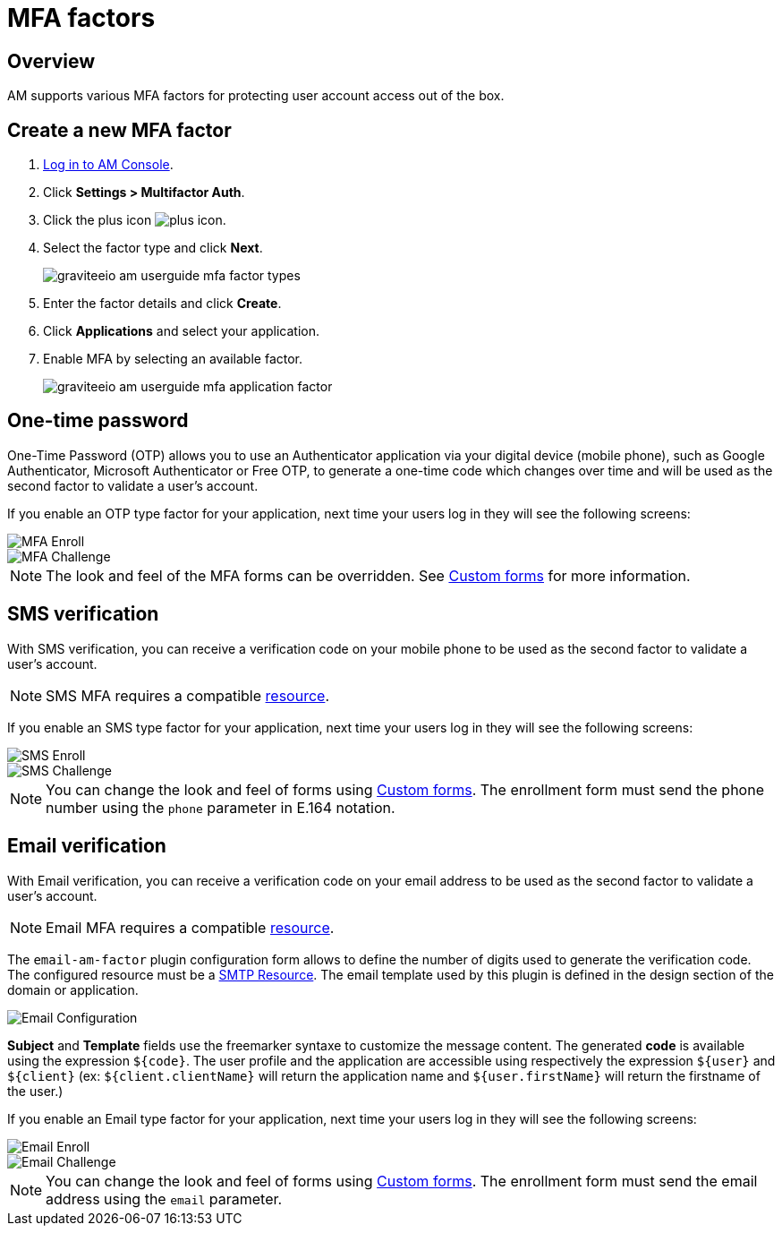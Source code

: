= MFA factors
:page-sidebar: am_3_x_sidebar
:page-permalink: am/current/am_userguide_mfa_factors.html
:page-folder: am/user-guide
:page-layout: am

== Overview

AM supports various MFA factors for protecting user account access out of the box.

== Create a new MFA factor

. link:/am/current/am_userguide_authentication.html[Log in to AM Console^].
. Click *Settings > Multifactor Auth*.
. Click the plus icon image:icons/plus-icon.png[role="icon"].
. Select the factor type and click *Next*.
+
image::am/current/graviteeio-am-userguide-mfa-factor-types.png[]
+
. Enter the factor details and click *Create*.
. Click *Applications* and select your application.
. Enable MFA by selecting an available factor.
+
image::am/current/graviteeio-am-userguide-mfa-application-factor.png[]

== One-time password

One-Time Password (OTP) allows you to use an Authenticator application via your digital device (mobile phone), such as Google Authenticator, Microsoft Authenticator or Free OTP,
to generate a one-time code which changes over time and will be used as the second factor to validate a user’s account.

If you enable an OTP type factor for your application, next time your users log in they will see the following screens:

image::am/current/graviteeio-am-userguide-mfa-enroll.png[MFA Enroll]

image::am/current/graviteeio-am-userguide-mfa-challenge.png[MFA Challenge]

NOTE: The look and feel of the MFA forms can be overridden. See link:/am/current/am_userguide_user_management_forms.html[Custom forms^] for more information.

== SMS verification

With SMS verification, you can receive a verification code on your mobile phone to be used as the second factor to validate a user’s account.

NOTE: SMS MFA requires a compatible link:/am/current/am_userguide_resources.html[resource^].

If you enable an SMS type factor for your application, next time your users log in they will see the following screens:

image::am/current/graviteeio-am-userguide-mfa-sms-enroll.png[SMS Enroll]

image::am/current/graviteeio-am-userguide-mfa-sms-challenge.png[SMS Challenge]

NOTE: You can change the look and feel of forms using link:/am/current/am_userguide_user_management_forms.html[Custom forms^]. The enrollment form must send the phone number using the `phone` parameter in E.164 notation.

== Email verification

With Email verification, you can receive a verification code on your email address to be used as the second factor to validate a user’s account.

NOTE: Email MFA requires a compatible link:/am/current/am_userguide_resources.html[resource^].

The `email-am-factor` plugin configuration form allows to define the number of digits used to generate the verification code. The configured resource must be a link:am/current/am_userguide_resources_smtp.html[SMTP Resource]. The email template used by this plugin is defined in the design section of the domain or application.

image::am/current/graviteeio-am-userguide-mfa-email-config.png[Email Configuration]

*Subject* and *Template* fields use the freemarker syntaxe to customize the message content. The generated *code* is available using the expression `${code}`. The user profile and the application are accessible using respectively the expression `${user}` and  `${client}` (ex: `${client.clientName}` will return the application name and `${user.firstName}` will return the firstname of the user.)

If you enable an Email type factor for your application, next time your users log in they will see the following screens:

image::am/current/graviteeio-am-userguide-mfa-email-enroll.png[Email Enroll]

image::am/current/graviteeio-am-userguide-mfa-emal-challenge.png[Email Challenge]

NOTE: You can change the look and feel of forms using link:/am/current/am_userguide_user_management_forms.html[Custom forms^]. The enrollment form must send the email address using the `email` parameter.